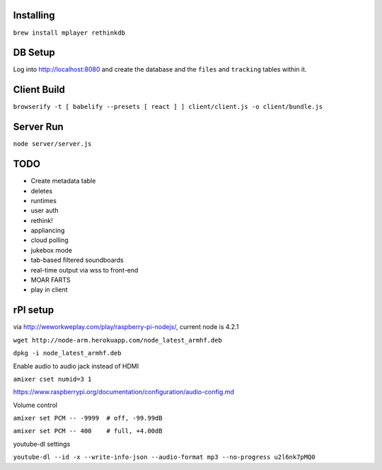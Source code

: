 .. role:: strike

Installing
==========

``brew install mplayer rethinkdb``

DB Setup
========
Log into http://localhost:8080 and create the database and the ``files`` and ``tracking`` tables within it.

Client Build
============
``browserify -t [ babelify --presets [ react ] ] client/client.js -o client/bundle.js``

Server Run
==========
``node server/server.js``

TODO
====
- Create metadata table
- deletes
- runtimes
- user auth
- :strike:`rethink!`
- appliancing
- cloud polling
- jukebox mode
- tab-based filtered soundboards
- real-time output via wss to front-end
- MOAR FARTS
- play in client

rPI setup
=========
via http://weworkweplay.com/play/raspberry-pi-nodejs/, current node is 4.2.1

``wget http://node-arm.herokuapp.com/node_latest_armhf.deb``

``dpkg -i node_latest_armhf.deb``

Enable audio to audio jack instead of HDMI

``amixer cset numid=3 1``

https://www.raspberrypi.org/documentation/configuration/audio-config.md

Volume control

``amixer set PCM -- -9999  # off, -99.99dB``

``amixer set PCM -- 400    # full, +4.00dB``

youtube-dl settings

``youtube-dl --id -x --write-info-json --audio-format mp3 --no-progress u2l6nk7pMQ0``
